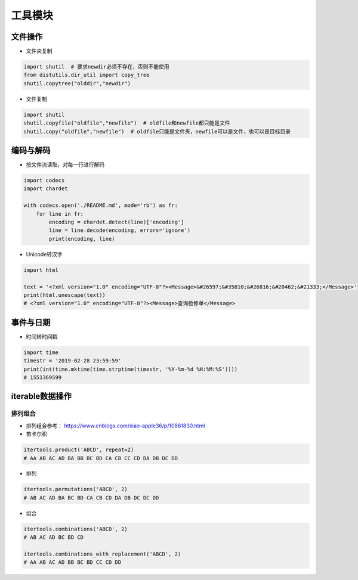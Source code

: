 ==================
工具模块
==================

文件操作
######################

- 文件夹复制

.. code-block:: python

    import shutil  # 要求newdir必须不存在，否则不能使用
    from distutils.dir_util import copy_tree
    shutil.copytree("olddir","newdir")


- 文件复制

.. code-block:: python

    import shutil
    shutil.copyfile("oldfile","newfile")  # oldfile和newfile都只能是文件
    shutil.copy("oldfile","newfile")  # oldfile只能是文件夹，newfile可以是文件，也可以是目标目录   

编码与解码
######################

- 按文件流读取，对每一行进行解码

.. code-block:: python

    import codecs
    import chardet

    with codecs.open('./README.md', mode='rb') as fr:
        for line in fr:
            encoding = chardet.detect(line)['encoding']
            line = line.decode(encoding, errors='ignore')
            print(encoding, line)

- Unicode转汉字

.. code-block:: python

    import html

    text = '<?xml version="1.0" encoding="UTF-8"?><Message>&#26597;&#35810;&#26816;&#20462;&#21333;</Message>'
    print(html.unescape(text))
    # <?xml version="1.0" encoding="UTF-8"?><Message>查询检修单</Message>

事件与日期
######################

- 时间转时间戳

.. code-block:: python

    import time
    timestr = '2019-02-28 23:59:59'
    print(int(time.mktime(time.strptime(timestr, '%Y-%m-%d %H:%M:%S'))))
    # 1551369599

iterable数据操作
######################

排列组合
***************************

- 排列组合参考： https://www.cnblogs.com/xiao-apple36/p/10861830.html
- 笛卡尔积

.. code-block:: python

    itertools.product('ABCD', repeat=2)
    # AA AB AC AD BA BB BC BD CA CB CC CD DA DB DC DD

- 排列

.. code-block:: python

    itertools.permutations('ABCD', 2)
    # AB AC AD BA BC BD CA CB CD DA DB DC DC DD

- 组合

.. code-block:: python

    itertools.combinations('ABCD', 2)
    # AB AC AD BC BD CD

    itertools.combinations_with_replacement('ABCD', 2)
    # AA AB AC AD BB BC BD CC CD DD
